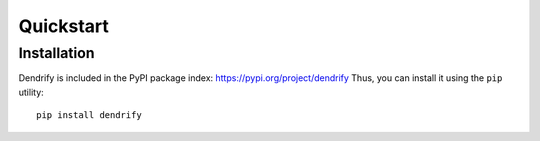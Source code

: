 Quickstart
==========


Installation
------------

Dendrify is included in the PyPI package index: https://pypi.org/project/dendrify
Thus, you can install it using the ``pip`` utility::
  
  pip install dendrify